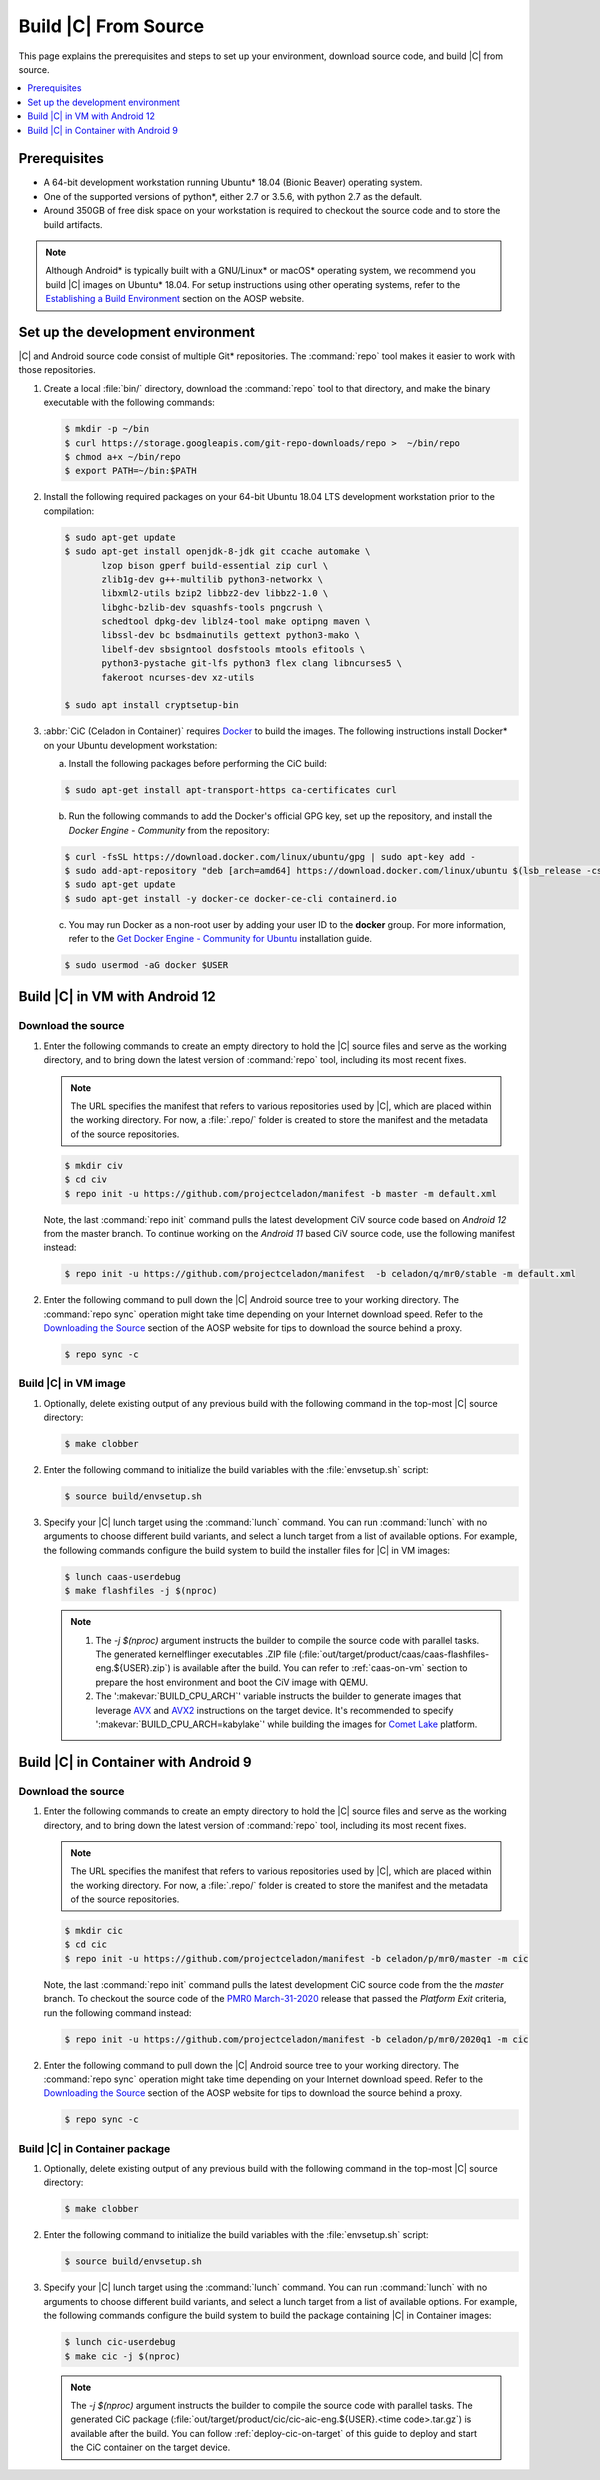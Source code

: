.. _build-from-source:

Build |C| From Source
#####################

This page explains the prerequisites and steps to set up your environment,
download source code, and build |C| from source.

.. contents::
   :local:
   :depth: 1

Prerequisites
*************

* A 64-bit development workstation running Ubuntu\* 18.04 (Bionic Beaver)
  operating system.

* One of the supported versions of python\*, either 2.7 or 3.5.6, with
  python 2.7 as the default.

* Around 350GB of free disk space on your workstation is required to
  checkout the source code and to store the build artifacts.

.. note::
   Although Android\* is typically built with a GNU/Linux\* or macOS\*
   operating system, we recommend you build |C| images on Ubuntu\* 18.04.
   For setup instructions using other operating systems, refer to the
   `Establishing a Build Environment <https://source.android.com/setup/build/initializing>`_ section on the AOSP website.

Set up the development environment
**********************************

|C| and Android source code consist of multiple Git\* repositories. The
:command:`repo` tool makes it easier to work with those repositories.

#. Create a local :file:`bin/` directory, download the :command:`repo` tool
   to that directory, and make the binary executable with the following commands:

   .. code-block:: bash

       $ mkdir -p ~/bin
       $ curl https://storage.googleapis.com/git-repo-downloads/repo >  ~/bin/repo
       $ chmod a+x ~/bin/repo
       $ export PATH=~/bin:$PATH

#. Install the following required packages on your 64-bit Ubuntu 18.04 LTS
   development workstation prior to the compilation:

   .. code-block:: bash

      $ sudo apt-get update
      $ sudo apt-get install openjdk-8-jdk git ccache automake \
             lzop bison gperf build-essential zip curl \
             zlib1g-dev g++-multilib python3-networkx \
             libxml2-utils bzip2 libbz2-dev libbz2-1.0 \
             libghc-bzlib-dev squashfs-tools pngcrush \
             schedtool dpkg-dev liblz4-tool make optipng maven \
             libssl-dev bc bsdmainutils gettext python3-mako \
             libelf-dev sbsigntool dosfstools mtools efitools \
             python3-pystache git-lfs python3 flex clang libncurses5 \
             fakeroot ncurses-dev xz-utils

      $ sudo apt install cryptsetup-bin

#. :abbr:`CiC (Celadon in Container)`
   requires `Docker <https://www.docker.com/>`_ to build the images.
   The following instructions install Docker\* on your Ubuntu development
   workstation:

   a) Install the following packages before performing the CiC build:

   .. code-block:: bash

       $ sudo apt-get install apt-transport-https ca-certificates curl

   b) Run the following commands to add the Docker's official GPG key, set
      up the repository, and install the *Docker Engine - Community* from the
      repository:

   .. code-block:: bash

       $ curl -fsSL https://download.docker.com/linux/ubuntu/gpg | sudo apt-key add -
       $ sudo add-apt-repository "deb [arch=amd64] https://download.docker.com/linux/ubuntu $(lsb_release -cs) stable"
       $ sudo apt-get update
       $ sudo apt-get install -y docker-ce docker-ce-cli containerd.io

   c) You may run Docker as a non-root user by adding your user ID to the
      **docker** group. For more information, refer to the
      `Get Docker Engine - Community for Ubuntu <https://docs.docker.com/install/linux/docker-ce/ubuntu/>`_ installation guide.

   .. code-block:: bash

       $ sudo usermod -aG docker $USER

Build |C| in VM with Android 12
*******************************

Download the source
===================

#. Enter the following commands to create an empty directory to hold the
   |C| source files and serve as the working directory, and to bring down the
   latest version of :command:`repo` tool, including its most recent fixes.

   .. note::
      The URL specifies the manifest that refers to various repositories
      used by |C|, which are placed within the working directory. For now, a
      :file:`.repo/` folder is created to store the manifest and the metadata of
      the source repositories.

   .. code-block:: bash

       $ mkdir civ
       $ cd civ
       $ repo init -u https://github.com/projectceladon/manifest -b master -m default.xml

   Note, the last :command:`repo init` command pulls the latest development
   CiV source code based on *Android 12* from the master branch.
   To continue working on the *Android 11* based CiV source code,
   use the following manifest instead:

   .. code-block:: bash

       $ repo init -u https://github.com/projectceladon/manifest  -b celadon/q/mr0/stable -m default.xml

#. Enter the following command to pull down the |C| Android source tree to
   your working directory. The :command:`repo sync` operation might take time
   depending on your Internet download speed. Refer to the
   `Downloading the Source <https://source.android.com/setup/build/downloading>`_
   section of the AOSP website for tips to download the source behind a
   proxy.

   .. code-block:: bash

       $ repo sync -c

.. _build-os-image:

Build |C| in VM image
=====================

#. Optionally, delete existing output of any previous build with the
   following command in the top-most |C| source directory:

   .. code-block:: bash

       $ make clobber

#. Enter the following command to initialize the build variables with the
   :file:`envsetup.sh` script:

   .. code-block:: bash

       $ source build/envsetup.sh

#. Specify your |C| lunch target using the :command:`lunch` command. You can
   run :command:`lunch` with no arguments to choose different build
   variants, and select a lunch target from a list of available options.
   For example, the following commands configure the build system to
   build the installer files for |C| in VM images:

   .. code-block:: bash

       $ lunch caas-userdebug
       $ make flashfiles -j $(nproc)

   .. note::
      #. The *-j $(nproc)* argument instructs the builder to compile the source
         code with parallel tasks. The generated kernelflinger executables
         .ZIP file
         (:file:`out/target/product/caas/caas-flashfiles-eng.${USER}.zip`)
         is available after the build. You can refer to :ref:`caas-on-vm`
         section to prepare the host environment and boot the CiV image with QEMU.
      #. The ':makevar:`BUILD_CPU_ARCH`' variable instructs the builder to
         generate images that leverage `AVX`_ and `AVX2`_ instructions on
         the target device. It's recommended to specify ':makevar:`BUILD_CPU_ARCH=kabylake`'
         while building the images for `Comet Lake`_ platform.

Build |C| in Container with Android 9
*************************************

Download the source
===================

#. Enter the following commands to create an empty directory to hold the
   |C| source files and serve as the working directory, and to bring down the
   latest version of :command:`repo` tool, including its most recent fixes.

   .. note::
      The URL specifies the manifest that refers to various repositories
      used by |C|, which are placed within the working directory. For now, a
      :file:`.repo/` folder is created to store the manifest and the metadata of
      the source repositories.

   .. code-block:: bash

       $ mkdir cic
       $ cd cic
       $ repo init -u https://github.com/projectceladon/manifest -b celadon/p/mr0/master -m cic

   Note, the last :command:`repo init` command pulls the latest development
   CiC source code from the the *master* branch. To checkout the source code of
   the `PMR0 March-31-2020`_ release that passed the *Platform Exit*
   criteria, run the following command instead:

   .. _PMR0 March-31-2020: https://01.org/projectceladon/documentation/release-notes#cic-01-20-01-12-a09

   .. code-block:: bash

       $ repo init -u https://github.com/projectceladon/manifest -b celadon/p/mr0/2020q1 -m cic

#. Enter the following command to pull down the |C| Android source tree to
   your working directory. The :command:`repo sync` operation might take time
   depending on your Internet download speed. Refer to the
   `Downloading the Source <https://source.android.com/setup/build/downloading>`_
   section of the AOSP website for tips to download the source behind a
   proxy.

   .. code-block:: bash

       $ repo sync -c

.. _build-cic-package:

Build |C| in Container package
==============================

#. Optionally, delete existing output of any previous build with the
   following command in the top-most |C| source directory:

   .. code-block:: bash

       $ make clobber

#. Enter the following command to initialize the build variables with the
   :file:`envsetup.sh` script:

   .. code-block:: bash

       $ source build/envsetup.sh

#. Specify your |C| lunch target using the :command:`lunch` command. You can
   run :command:`lunch` with no arguments to choose different build
   variants, and select a lunch target from a list of available options.
   For example, the following commands configure the build system to
   build the package containing |C| in Container images:

   .. code-block:: bash

       $ lunch cic-userdebug
       $ make cic -j $(nproc)

   .. note::
      The *-j $(nproc)* argument instructs the builder to compile the source
      code with parallel tasks. The generated CiC package
      (:file:`out/target/product/cic/cic-aic-eng.${USER}.<time code>.tar.gz`)
      is available after the build. You can follow :ref:`deploy-cic-on-target` of
      this guide to deploy and start the CiC container on the target device.

.. _AVX:    https://en.wikipedia.org/wiki/Advanced_Vector_Extensions#Advanced_Vector_Extensions
.. _AVX2:   https://en.wikipedia.org/wiki/Advanced_Vector_Extensions#Advanced_Vector_Extensions_2
.. _Comet Lake: https://en.wikipedia.org/wiki/Comet_Lake
